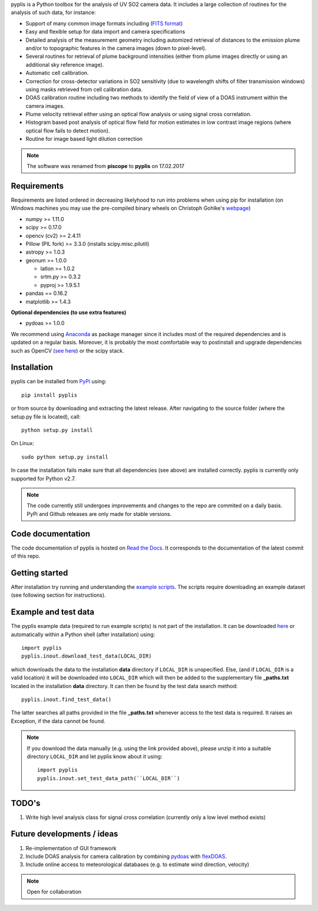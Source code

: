 pyplis is a Python toolbox for the analysis of UV SO2 camera data. It includes a large collection of routines for the analysis of such data, for instance:

- Support of many common image formats including (`FITS format <https://de.wikipedia.org/wiki/Flexible_Image_Transport_System>`__)
- Easy and flexible setup for data import and camera specifications 
- Detailed analysis of the measurement geometry including automized retrieval of distances to the emission plume and/or to topographic features in the camera images (down to pixel-level).
- Several routines for retrieval of plume background intensities (either from plume images directly or using an additional sky reference image).
- Automatic cell calibration.
- Correction for cross-detector variations in SO2 sensitivity (due to wavelength shifts of filter transmission windows) using masks retrieved from cell calibration data.
- DOAS calibration routine including two methods to identify the field of view of a DOAS instrument within the camera images.
- Plume velocity retrieval either using an optical flow analysis or using signal cross correlation.
- Histogram based post analysis of optical flow field for motion estimates in low contrast image regions (where optical flow fails to detect motion).
- Routine for image based light dilution correction
  
.. note::

  The software was renamed from **piscope** to **pyplis** on 17.02.2017 
  
Requirements
============

Requirements are listed ordered in decreasing likelyhood to run into problems when using pip for installation (on Windows machines you may use the pre-compiled binary wheels on Christoph Gohlke's `webpage <http://www.lfd.uci.edu/~gohlke/pythonlibs/>`_)

- numpy >= 1.11.0
- scipy >= 0.17.0
- opencv (cv2) >= 2.4.11
- Pillow (PIL fork) >= 3.3.0 (installs scipy.misc.pilutil)
- astropy >= 1.0.3
- geonum >= 1.0.0
    
  - latlon >= 1.0.2
  - srtm.py >= 0.3.2
  - pyproj  >= 1.9.5.1
    
- pandas == 0.16.2
- matplotlib >= 1.4.3

**Optional dependencies (to use extra features)**

- pydoas >= 1.0.0

We recommend using `Anaconda <https://www.continuum.io/downloads>`_ as package manager since it includes most of the required dependencies and is updated on a regular basis. Moreover, it is probably the most comfortable way to postinstall and upgrade dependencies such as OpenCV (`see here <http://stackoverflow.com/questions/23119413/how-to-install-python-opencv-through-conda>`__) or the scipy stack.

Installation
============
pyplis can be installed from `PyPi <https://pypi.python.org/pypi/pyplis>`_ using::

  pip install pyplis
  
or from source by downloading and extracting the latest release. After navigating to the source folder (where the setup.py file is located), call::

  python setup.py install

On Linux::
  
  sudo python setup.py install 
  
In case the installation fails make sure that all dependencies (see above) are installed correctly. pyplis is currently only supported for Python v2.7.

.. note::

  The code currently still undergoes improvements and changes to the repo are commited on a daily basis. PyPi and Github releases are only made for stable versions.

Code documentation
==================

The code documentation of pyplis is hosted on `Read the Docs <http://pyplis.readthedocs.io/en/latest/code_lib.html>`__. It corresponds to the documentation of the latest commit of this repo.

Getting started
===============

After installation try running and understanding the `example scripts <https://github.com/jgliss/pyplis/tree/master/scripts>`_. The scripts require downloading an example dataset (see following section for instructions).

Example and test data
=====================

The pyplis example data (required to run example scripts) is not part of the installation. It can be downloaded `here <https://folk.nilu.no/~gliss/pyplis_testdata/pyplis_etna_testdata.zip>`__ or automatically within a Python shell (after installation) using::

  import pyplis
  pyplis.inout.download_test_data(LOCAL_DIR)
  
which downloads the data to the installation **data** directory if ``LOCAL_DIR`` is unspecified. Else, (and if ``LOCAL_DIR`` is a valid location) it will be downloaded into ``LOCAL_DIR`` which will then be added to the supplementary file **_paths.txt** located in the installation **data** directory. It can then be found by the test data search method::

  pyplis.inout.find_test_data()
  
The latter searches all paths provided in the file **_paths.txt** whenever access to the test data is required. It raises an Exception, if the data cannot be found.

.. note::

  If you download the data manually (e.g. using the link provided above), please unzip it into a suitable directory ``LOCAL_DIR`` and let pyplis know about it using::
  
    import pyplis
    pyplis.inout.set_test_data_path(``LOCAL_DIR``)
    
    
TODO's
======

1. Write high level analysis class for signal cross correlation (currently only a low level method exists)
  
  
Future developments / ideas
===========================

1. Re-implementation of GUI framework
#. Include DOAS analysis for camera calibration by combining `pydoas <https://pypi.python.org/pypi/pydoas/1.0.1>`__ with `flexDOAS <https://github.com/gkuhl/flexDOAS>`__. 
#. Include online access to meteorological databases (e.g. to estimate wind direction, velocity)
  
.. note::

  Open for collaboration
